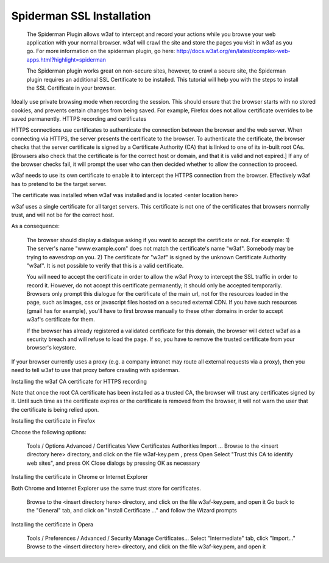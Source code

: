 Spiderman SSL Installation
==========================

 The Spiderman Plugin allows w3af to intercept and record your actions while you browse your web application with your normal browser. w3af will crawl the site and store the pages you visit in w3af as you go.  For more information on the spiderman plugin, go here: http://docs.w3af.org/en/latest/complex-web-apps.html?highlight=spiderman

 The Spiderman plugin works great on non-secure sites, however, to crawl a secure site, the Spiderman plugin requires an additional SSL Certificate to be installed.  This tutorial will help you with the steps to install the SSL Certificate in your browser.

Ideally use private browsing mode when recording the session. This should ensure that the browser starts with no stored cookies, and prevents certain changes from being saved. For example, Firefox does not allow certificate overrides to be saved permanently.
HTTPS recording and certificates

HTTPS connections use certificates to authenticate the connection between the browser and the web server. When connecting via HTTPS, the server presents the certificate to the browser. To authenticate the certificate, the browser checks that the server certificate is signed by a Certificate Authority (CA) that is linked to one of its in-built root CAs. [Browsers also check that the certificate is for the correct host or domain, and that it is valid and not expired.] If any of the browser checks fail, it will prompt the user who can then decided whether to allow the connection to proceed.

w3af needs to use its own certificate to enable it to intercept the HTTPS connection from the browser. Effectively w3af has to pretend to be the target server.

The certificate was installed when w3af was installed and is located <enter location here>

w3af uses a single certificate for all target servers. This certificate is not one of the certificates that browsers normally trust, and will not be for the correct host.

As a consequence:

    The browser should display a dialogue asking if you want to accept the certificate or not. For example:
    1) The server's name "www.example.com" does not match the certificate's name "w3af". Somebody may be trying to eavesdrop on you.
    2) The certificate for "w3af" is signed by the unknown Certificate Authority "w3af". It is not possible to verify that this is a valid certificate.

    You will need to accept the certificate in order to allow the w3af Proxy to intercept the SSL traffic in order to record it. However, do not accept this certificate permanently; it should only be accepted temporarily. Browsers only prompt this dialogue for the certificate of the main url, not for the resources loaded in the page, such as images, css or javascript files hosted on a secured external CDN. If you have such resources (gmail has for example), you'll have to first browse manually to these other domains in order to accept w3af's certificate for them.

    If the browser has already registered a validated certificate for this domain, the browser will detect w3af as a security breach and will refuse to load the page. If so, you have to remove the trusted certificate from your browser's keystore.

If your browser currently uses a proxy (e.g. a company intranet may route all external requests via a proxy), then you need to tell w3af to use that proxy before crawling with spiderman.

Installing the w3af CA certificate for HTTPS recording

Note that once the root CA certificate has been installed as a trusted CA, the browser will trust any certificates signed by it. Until such time as the certificate expires or the certificate is removed from the browser, it will not warn the user that the certificate is being relied upon. 

Installing the certificate in Firefox

Choose the following options:

    Tools / Options
    Advanced / Certificates
    View Certificates
    Authorities
    Import ...
    Browse to the <insert directory here> directory, and click on the file w3af-key.pem , press Open
    Select "Trust this CA to identify web sites", and press OK
    Close dialogs by pressing OK as necessary

Installing the certificate in Chrome or Internet Explorer

Both Chrome and Internet Explorer use the same trust store for certificates.

    Browse to the <insert directory here> directory, and click on the file w3af-key.pem, and open it
    Go back to the "General" tab, and click on "Install Certificate ..." and follow the Wizard prompts

Installing the certificate in Opera

    Tools / Preferences / Advanced / Security
    Manage Certificates...
    Select "Intermediate" tab, click "Import..."
    Browse to the <insert directory here> directory, and click on the file w3af-key.pem, and open it
